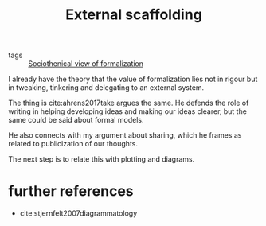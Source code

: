 #+title: External scaffolding
- tags :: [[file:20200715175913-sociothenical_view_of_formalization.org][Sociothenical view of formalization]]

I already have the theory that the value  of formalization lies not in rigour but in tweaking, tinkering and delegating to an external system.

The thing is cite:ahrens2017take argues the same. He defends the role of writing in helping developing ideas and making our ideas clearer, but the same could be said about formal models.

He also connects with my argument about sharing, which he frames as related to publicization of our thoughts.


The next step is to relate this with plotting and diagrams.

* further references

- cite:stjernfelt2007diagrammatology
